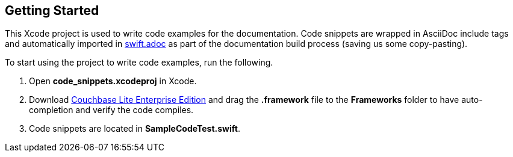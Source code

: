 == Getting Started

This Xcode project is used to write code examples for the documentation.
Code snippets are wrapped in AsciiDoc include tags and automatically imported in link:../../pages/swift.adoc[swift.adoc] as part of the documentation build process (saving us some copy-pasting).

To start using the project to write code examples, run the following.

. Open *code_snippets.xcodeproj* in Xcode.
. Download https://www.couchbase.com/downloads/[Couchbase Lite Enterprise Edition] and drag the *.framework* file to the *Frameworks* folder to have auto-completion and verify the code compiles.
. Code snippets are located in *SampleCodeTest.swift*.
